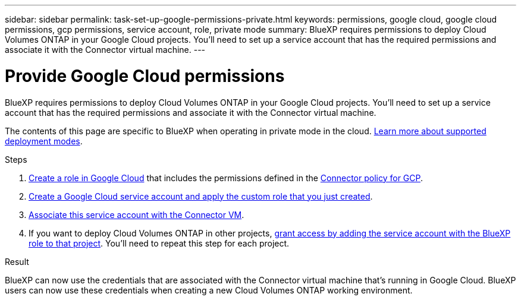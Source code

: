 ---
sidebar: sidebar
permalink: task-set-up-google-permissions-private.html
keywords: permissions, google cloud, google cloud permissions, gcp permissions, service account, role, private mode
summary: BlueXP requires permissions to deploy Cloud Volumes ONTAP in your Google Cloud projects. You'll need to set up a service account that has the required permissions and associate it with the Connector virtual machine.
---

= Provide Google Cloud permissions
:hardbreaks:
:nofooter:
:icons: font
:linkattrs:
:imagesdir: ./media/

[.lead]
BlueXP requires permissions to deploy Cloud Volumes ONTAP in your Google Cloud projects. You'll need to set up a service account that has the required permissions and associate it with the Connector virtual machine.

The contents of this page are specific to BlueXP when operating in private mode in the cloud. link:concept-modes.html[Learn more about supported deployment modes].

.Steps

. https://cloud.google.com/iam/docs/creating-custom-roles#iam-custom-roles-create-gcloud[Create a role in Google Cloud^] that includes the permissions defined in the link:reference-permissions-gcp.html[Connector policy for GCP].

. https://cloud.google.com/iam/docs/creating-managing-service-accounts#creating_a_service_account[Create a Google Cloud service account and apply the custom role that you just created^].

. https://cloud.google.com/compute/docs/access/create-enable-service-accounts-for-instances#changeserviceaccountandscopes[Associate this service account with the Connector VM^].

. If you want to deploy Cloud Volumes ONTAP in other projects, https://cloud.google.com/iam/docs/granting-changing-revoking-access#granting-console[grant access by adding the service account with the BlueXP role to that project^]. You'll need to repeat this step for each project.

.Result

BlueXP can now use the credentials that are associated with the Connector virtual machine that's running in Google Cloud. BlueXP users can now use these credentials when creating a new Cloud Volumes ONTAP working environment.